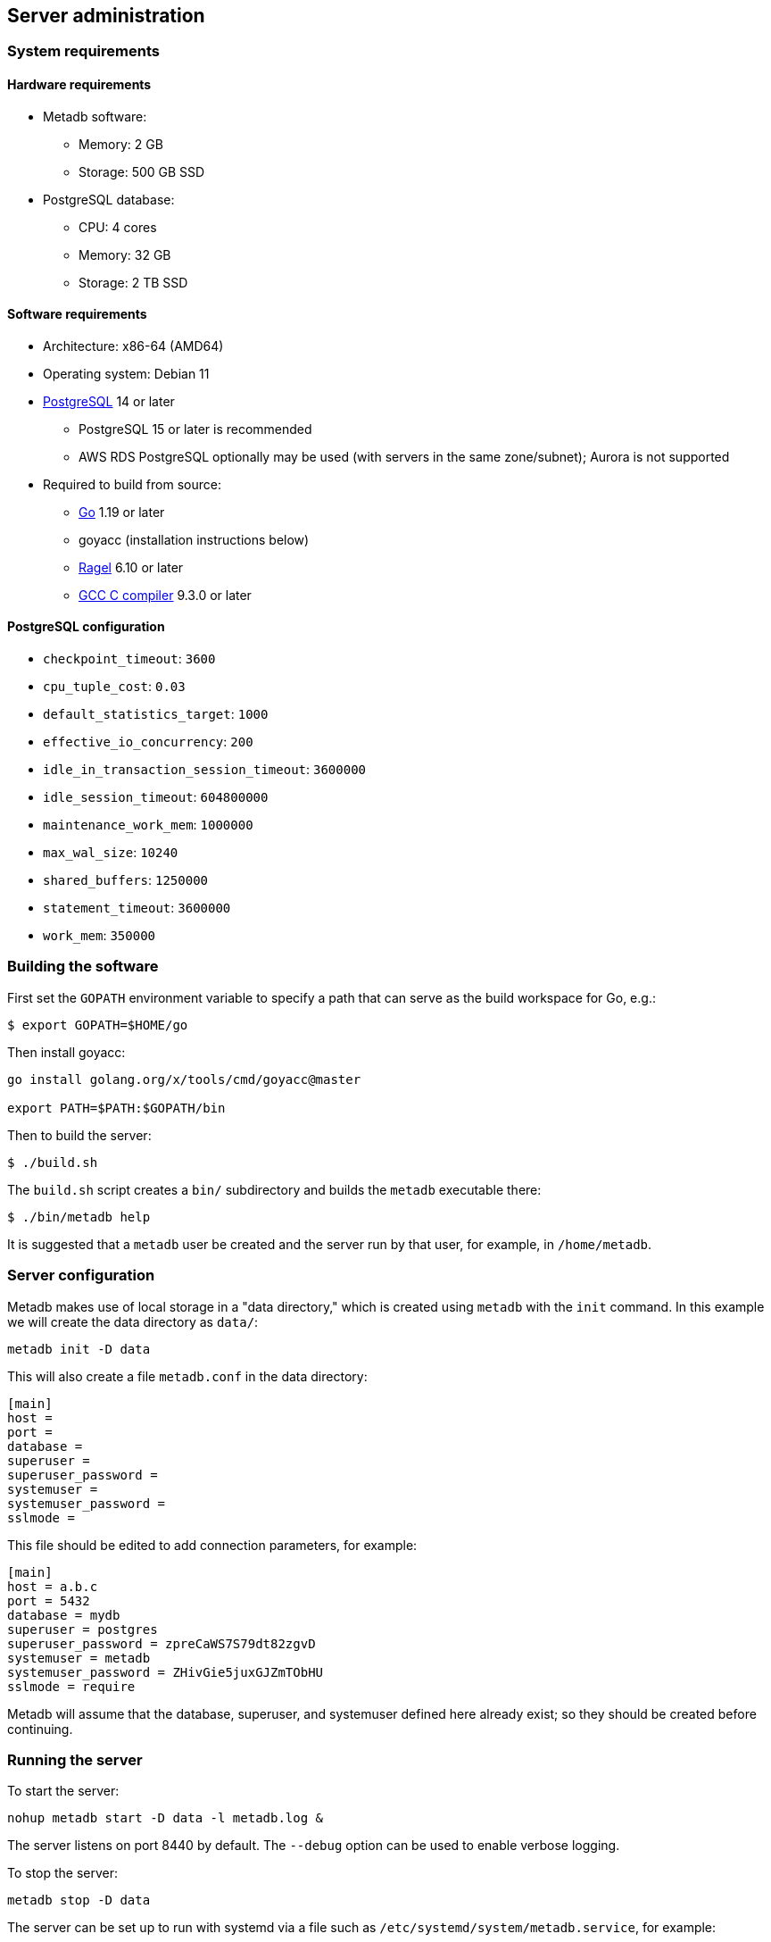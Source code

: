 == Server administration

=== System requirements

==== Hardware requirements

* Metadb software:
** Memory: 2 GB
** Storage: 500 GB SSD
* PostgreSQL database:
** CPU: 4 cores
** Memory: 32 GB
** Storage: 2 TB SSD

==== Software requirements

* Architecture: x86-64 (AMD64)
* Operating system: Debian 11
* https://www.postgresql.org/[PostgreSQL] 14 or later
** PostgreSQL 15 or later is recommended
** AWS RDS PostgreSQL optionally may be used (with servers in the same
   zone/subnet); Aurora is not supported
* Required to build from source:
** https://golang.org/[Go] 1.19 or later
** goyacc (installation instructions below)
** https://www.colm.net/open-source/ragel/[Ragel] 6.10 or later
** https://gcc.gnu.org/[GCC C compiler] 9.3.0 or later

==== PostgreSQL configuration

* `checkpoint_timeout`: `3600`
* `cpu_tuple_cost`: `0.03`
* `default_statistics_target`: `1000`
* `effective_io_concurrency`: `200`
* `idle_in_transaction_session_timeout`: `3600000`
* `idle_session_timeout`: `604800000`
* `maintenance_work_mem`: `1000000`
* `max_wal_size`: `10240`
* `shared_buffers`: `1250000`
* `statement_timeout`: `3600000`
* `work_mem`: `350000`

=== Building the software

First set the `GOPATH` environment variable to specify a path that can
serve as the build workspace for Go, e.g.:

[source,bash]
----
$ export GOPATH=$HOME/go
----

Then install goyacc:

[source,bash]
----
go install golang.org/x/tools/cmd/goyacc@master

export PATH=$PATH:$GOPATH/bin
----

Then to build the server:

[source,bash]
----
$ ./build.sh
----

The `build.sh` script creates a `bin/` subdirectory and builds the
`metadb` executable there:

[source,bash]
----
$ ./bin/metadb help
----

It is suggested that a `metadb` user be created and the server run by
that user, for example, in `/home/metadb`.

=== Server configuration

Metadb makes use of local storage in a "data directory," which is
created using `metadb` with the `init` command.  In this example we
will create the data directory as `data/`:

[source,bash]
----
metadb init -D data
----

This will also create a file `metadb.conf` in the data directory:

[source,toml]
----
[main]
host =
port =
database =
superuser =
superuser_password =
systemuser =
systemuser_password =
sslmode =
----

This file should be edited to add connection parameters, for example:

[source,toml]
----
[main]
host = a.b.c
port = 5432
database = mydb
superuser = postgres
superuser_password = zpreCaWS7S79dt82zgvD
systemuser = metadb
systemuser_password = ZHivGie5juxGJZmTObHU
sslmode = require
----

Metadb will assume that the database, superuser, and systemuser
defined here already exist; so they should be created before
continuing.

=== Running the server

To start the server:

[source,bash]
----
nohup metadb start -D data -l metadb.log &
----

The server listens on port 8440 by default.  The `--debug` option can
be used to enable verbose logging.

To stop the server:

[source,bash]
----
metadb stop -D data
----

The server can be set up to run with systemd via a file such as
`/etc/systemd/system/metadb.service`, for example:

[source,ini]
----
[Unit]
Description=Metadb
After=network.target remote-fs.target

[Service]
Type=simple
User=metadb
ExecStart=/bin/bash -ce "exec /home/metadb/bin/metadb start -D /home/metadb/data -l /home/metadb/metadb.log"
Restart=on-abort

[Install]
WantedBy=multi-user.target
----

Then:

----
systemctl enable metadb

systemctl start metadb
----

=== Connecting to the server

The PostgreSQL terminal client, `psql`, can be used to connect to the
Metadb server:

----
psql -h localhost -p 8440
----

Then for example to show the software version:

----
SELECT metadb_version();
----

=== Configuring a Kafka data source

A data source is defined using the `CREATE DATA SOURCE` statement, for
example:

----
CREATE DATA SOURCE example TYPE kafka OPTIONS (
    brokers 'kafka:29092',
    topics '^metadb_example_1.*',
    consumergroup 'metadb_example_1_1',
    addschemaprefix 'example_'
);
----

Metadb currently supports reading Kafka messages produced by the
Debezium PostgreSQL connector for Kafka Connect.  Configuration of
Kafka, Kafka Connect, Debezium, and PostgreSQL logical decoding is
beyond the scope of this documentation, but a few notes are included
here.

Data flows from (1) a source PostgreSQL database to (2) the Debezium
PostgreSQL connector in Kafka Connect to (3) Kafka to (4) Metadb and
its PostgreSQL database.

To allow capturing data changes in the source PostgreSQL database,
logical decoding must be enabled, in particular by setting `wal_level
= logical` in `postgresql.conf`.

Next, to begin streaming to Kafka, "POST" a connector configuration to
Kafka Connect at `/connectors`, for example creating a file
`connector.json`:

----
{
    "name": "example-1-connector",
    "config": {
        "connector.class": "io.debezium.connector.postgresql.PostgresConnector",
        "database.dbname": "sourcedb",
        "database.hostname": "example.host.name",
        "database.password": "eHrkGrZL8mMJOFgToqqL",
        "database.port": "5432",
        "database.server.name": "metadb_example_1",
        "database.user": "dbuser",
        "plugin.name": "pgoutput",
        "snapshot.mode": "exported",
        "tasks.max": "1",
        "truncate.handling.mode": "include",
        "publication.autocreate.mode", "filtered"
    }
}
----

Then:

----
curl -X POST -i -H "Accept: application/json" -H "Content-Type: application/json" \
     -d @connector.json https://kafka.connect.server/connectors
----

Note the `1` included in `name` and `database.server.name` in the
connector configuration.  This is suggested as a version number, which
can be incremented if the data stream needs to be resynchronized with
a new connector.

Metadb requires all streamed tables to have a primary key defined or a
replica identity of `FULL`.  Tables that do not meet this requirement
should be filtered out in the Debezium PostgreSQL connector
configuration by setting `schema.exclude.list` or
`table.exclude.list`.  Otherwise they will generate error messages in
the Metadb log.

It is recommended to use the connector configuration settings
`heartbeat.interval.ms` and `heartbeat.action.query` to avoid spikes
in disk space consumption within the source database.  (See the
Debezium PostgreSQL connector documentation for more details.)  It is
best to place the heartbeat table in a schema apart from the data that
will be read by Metadb, and then the `schemastopfilter` option of the
`CREATE DATA SOURCE` command can be used to filter out the heartbeat
table.

The replication slot disk usage must be monitored, because under
certain error conditions it can grow too large and possibly fill up
the disk.  To show the disk usage (in the source database):

----
select slot_name, pg_size_pretty(pg_wal_lsn_diff(pg_current_wal_lsn(),
    restart_lsn)) as replicationSlotLag, active from pg_replication_slots;
----

To drop the replication slot (in the source database) after deleting a
connector:

----
SELECT pg_drop_replication_slot('debezium');

DROP PUBLICATION dbz_publication;
----

=== Resynchronizing a data source

If a Kafka data stream fails and cannot be resumed, it may be
necessary to re-stream data to Metadb.  For example, a source database
may become unsynchronized with the analytic database, requiring a new
snapshot of the source database to be streamed.  Metadb can accept
re-streamed data in order to resynchronize with the source, using this
procedure:

1. Update the `topics` and `consumergroup` configuration settings for
   the new data stream.
+
[source]
----
ALTER DATA SOURCE example OPTIONS
    (SET topics '^metadb_example_2.*', SET consumergroup 'metadb_example_2_1');
----

2. Stop the Metadb server, and then "reset" the analytic database to
   mark current data as old.  This may take some time to run.
+
[source,bash]
----
metadb stop -D data

metadb reset -D data --source example
----

3. Start the Metadb server to begin streaming the data.

4. Once the new data have finished (or nearly finished) re-streaming,
   stop the Metadb server, and "clean" the analytic database to remove
   old data.
+
[source,bash]
----
metadb clean -D data --source example
----
+
Note that the metadb server currently does not give an indication that
it has finished re-streaming, except that running it with `--debug`
will typically show updates slowing down.  (Having the server report
that initial streaming or re-streaming has finished is a planned
feature.)
+
The precise timing of when "metadb clean" is run is not important, but
it must be run to remove redundant data and to complete the
resynchronization process.

5. Start the server.
+
Until a failed stream is re-streamed by following the process above,
the analytic database may continue to be unsynchronized with the
source.

=== Configuring database users

To create a new database user account:

[source]
----
CREATE USER tiggy PASSWORD 'LZn2DCajcNHpGR3ZXWHD';
----

In addition to creating the user, this also creates a schema with the
same name as the user which can be used as a workspace.

To give the user access to all tables generated from a data source
(including tables not yet created):

[source]
----
AUTHORIZE SELECT
    ON ALL TABLES IN DATA SOURCE example
    TO tiggy;
----
